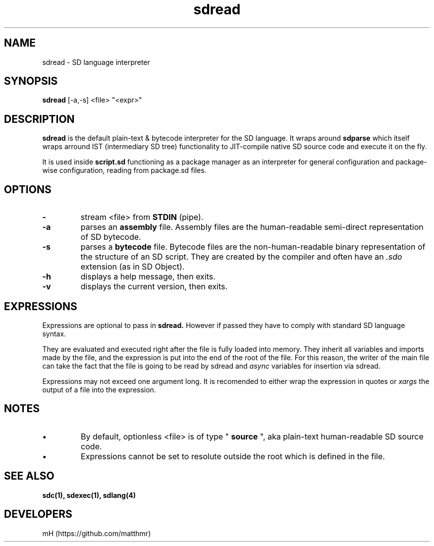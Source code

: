 .\" manpage for sdread

.\" name catg date version title
.TH sdread 1 "Jan 2022" "0.2.4" "sdread manpage"

.SH NAME
sdread \- SD language interpreter

.SH SYNOPSIS
.B sdread
[-a,-s] <file> "<expr>"

.SH DESCRIPTION
.
.P
.B sdread
is the default plain-text & bytecode interpreter for the SD language.
It wraps around
.B sdparse
which itself wraps arround IST (intermediary SD tree) functionality to JIT-compile native SD source code
and execute it on the fly.

.P
It is used inside
.B script.sd
functioning as a package manager as an interpreter for
general configuration and package-wise configuration,
reading from package.sd files.

.SH OPTIONS

.TP
.B \-
stream <file> from
.B STDIN
(pipe).

.TP
.B \-a
parses an
.B assembly
file. Assembly files are the human-readable semi-direct representation of SD bytecode.

.TP
.B \-s
parses a
.B bytecode
file. Bytecode files are the non-human-readable binary representation of the structure of an SD script.
They are created by the compiler and often have an
.I .sdo
extension (as in SD Object).

.TP
.B \-h
displays a help message, then exits.

.TP
.B \-v
displays the current version, then exits.

.SH EXPRESSIONS
.P
Expressions are optional to pass in
.B sdread.
However if passed they have to comply with standard SD language syntax.

.P
They are evaluated and executed right after the file is fully loaded into memory.
They inherit all variables and imports made by the file, and the expression is put into the end of the root of the file.
For this reason, the writer of the main file can take the fact that the file is going to be read by sdread and
.I async
variables for insertion via sdread.

Expressions may not exceed one argument long. It is recomended to either wrap the expression in quotes or
.I xargs
the output of a file into the expression.

.SH NOTES
.IP \[bu]
By default, optionless <file> is of type "
.B source
", aka plain-text human-readable SD source code.

.IP \[bu]
Expressions cannot be set to resolute outside the root which is defined in the file.

.SH SEE ALSO
.BR sdc(1),
.BR sdexec(1),
.BR sdlang(4)

.SH DEVELOPERS
mH (https://github.com/matthmr)
